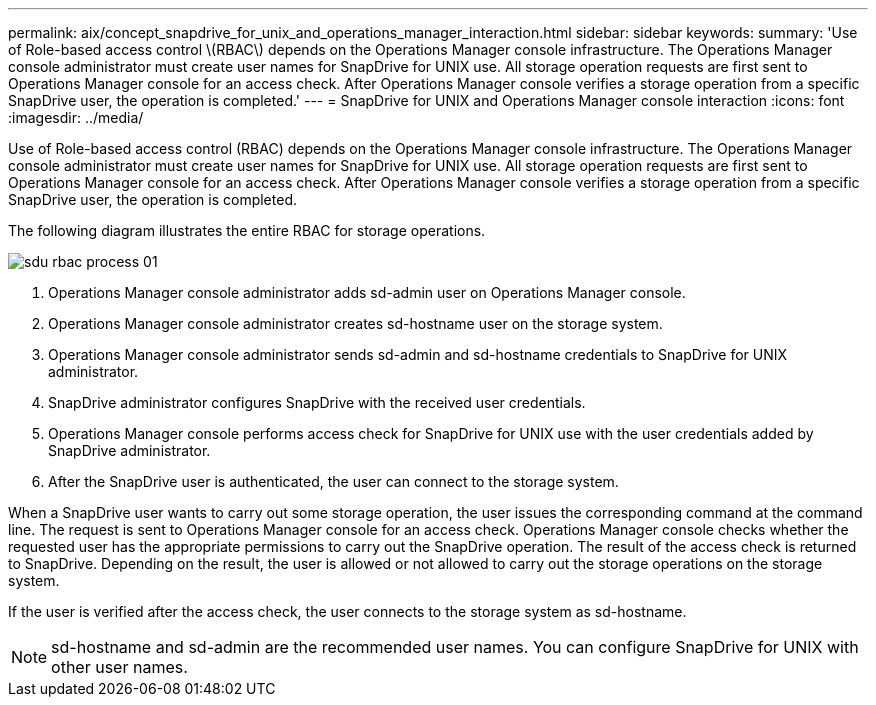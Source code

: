 ---
permalink: aix/concept_snapdrive_for_unix_and_operations_manager_interaction.html
sidebar: sidebar
keywords: 
summary: 'Use of Role-based access control \(RBAC\) depends on the Operations Manager console infrastructure. The Operations Manager console administrator must create user names for SnapDrive for UNIX use. All storage operation requests are first sent to Operations Manager console for an access check. After Operations Manager console verifies a storage operation from a specific SnapDrive user, the operation is completed.'
---
= SnapDrive for UNIX and Operations Manager console interaction
:icons: font
:imagesdir: ../media/

[.lead]
Use of Role-based access control (RBAC) depends on the Operations Manager console infrastructure. The Operations Manager console administrator must create user names for SnapDrive for UNIX use. All storage operation requests are first sent to Operations Manager console for an access check. After Operations Manager console verifies a storage operation from a specific SnapDrive user, the operation is completed.

The following diagram illustrates the entire RBAC for storage operations.

image::../media/sdu_rbac_process_01.gif[]

. Operations Manager console administrator adds sd-admin user on Operations Manager console.
. Operations Manager console administrator creates sd-hostname user on the storage system.
. Operations Manager console administrator sends sd-admin and sd-hostname credentials to SnapDrive for UNIX administrator.
. SnapDrive administrator configures SnapDrive with the received user credentials.
. Operations Manager console performs access check for SnapDrive for UNIX use with the user credentials added by SnapDrive administrator.
. After the SnapDrive user is authenticated, the user can connect to the storage system.

When a SnapDrive user wants to carry out some storage operation, the user issues the corresponding command at the command line. The request is sent to Operations Manager console for an access check. Operations Manager console checks whether the requested user has the appropriate permissions to carry out the SnapDrive operation. The result of the access check is returned to SnapDrive. Depending on the result, the user is allowed or not allowed to carry out the storage operations on the storage system.

If the user is verified after the access check, the user connects to the storage system as sd-hostname.

NOTE: sd-hostname and sd-admin are the recommended user names. You can configure SnapDrive for UNIX with other user names.
